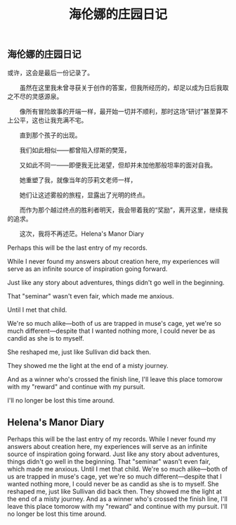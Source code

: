 #+TITLE: 海伦娜的庄园日记

** 海伦娜的庄园日记

或许，这会是最后一份记录了。
  
　　虽然在这里我未曾寻获关于创作的答案，但我所经历的，却足以成为日后我取之不尽的灵感源泉。
  
　　像所有冒险故事的开端一样，最开始一切并不顺利，那时这场“研讨”甚至算不上公平，这也让我充满不宅。
  
　　直到那个孩子的出现。
  
　　我们如此相似——都曾陷入缪斯的樊笼，
  
　　又如此不同一——即便我无比渴望，但却并未加他那般坦率的面对自我。
  
　　她重塑了我，就像当年的莎莉文老师一样，
  
 　　她们让这述雾般的旅程，显露出了光明的终点。
   
 　　而作为那个越过终点的胜利者明天，我会带着我的“奖励”，离开这里，继续我的追求。
   
 　　这次，我将不再述茫。Helena's Manor Diary

Perhaps this will be the last entry of my records.

While I never found my answers about creation here, my experiences will serve as an infinite source of inspiration going forward.

Just like any story about adventures, things didn't go well in the beginning.

That "seminar" wasn't even fair, which made me anxious.

Until I met that child.

We're so much alike—both of us are trapped in muse's cage, 
yet we're so much different—despite that I wanted nothing more, I could never be as candid as she is to myself.

She reshaped me, just like Sullivan did back then.

They showed me the light at the end of a misty journey.

And as a winner who's crossed the finish line, I'll leave this place tomorow with my "reward" and continue with my pursuit.

I'll no longer be lost this time around.
** Helena's Manor Diary
Perhaps this will be the last entry of my records.
While I never found my answers about creation here, my experiences will serve as an infinite source of inspiration going forward.
Just like any story about adventures, things didn't go well in the beginning.
That "seminar" wasn't even fair, which made me anxious.
Until I met that child.
We're so much alike—both of us are trapped in muse's cage, 
yet we're so much different—despite that I wanted nothing more, I could never be as candid as she is to myself.
She reshaped me, just like Sullivan did back then.
They showed me the light at the end of a misty journey.
And as a winner who's crossed the finish line, I'll leave this place tomorow with my "reward" and continue with my pursuit.
I'll no longer be lost this time around.
